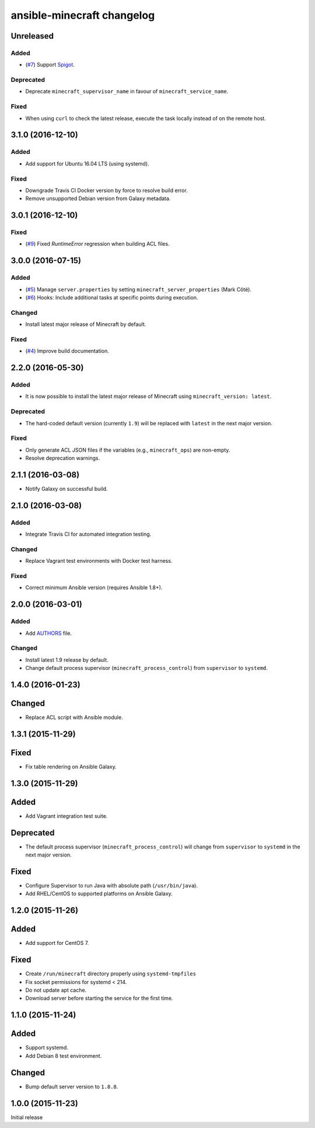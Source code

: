 ansible-minecraft changelog
===========================

Unreleased
----------

Added
~~~~~

- (`#7 <https://github.com/benwebber/ansible-minecraft/issues/7>`__) Support `Spigot <https://www.spigotmc.org/>`__.

Deprecated
~~~~~~~~~~

-  Deprecate ``minecraft_supervisor_name`` in favour of ``minecraft_service_name``.

Fixed
~~~~~

- When using ``curl`` to check the latest release, execute the task locally instead of on the remote host.

3.1.0 (2016-12-10)
------------------

Added
~~~~~

- Add support for Ubuntu 16.04 LTS (using systemd).

Fixed
~~~~~

- Downgrade Travis CI Docker version by force to resolve build error.
- Remove unsupported Debian version from Galaxy metadata.

3.0.1 (2016-12-10)
------------------

Fixed
~~~~~

-  (`#9 <https://github.com/benwebber/ansible-minecraft/isues/9>`__) Fixed `RuntimeError` regression when building ACL files.

3.0.0 (2016-07-15)
------------------

Added
~~~~~

-  (`#5 <https://github.com/benwebber/ansible-minecraft/pull/5>`__) Manage ``server.properties`` by setting ``minecraft_server_properties`` (Mark Côté).
-  (`#6 <https://github.com/benwebber/ansible-minecraft/issues/6>`__) Hooks: Include additional tasks at specific points during execution.

Changed
~~~~~~~

-  Install latest major release of Minecraft by default.

Fixed
~~~~~

-  (`#4 <https://github.com/benwebber/ansible-minecraft/issues/4>`__) Improve build documentation.

2.2.0 (2016-05-30)
------------------

Added
~~~~~

-  It is now possible to install the latest major release of Minecraft using ``minecraft_version: latest``.

Deprecated
~~~~~~~~~~

-  The hard-coded default version (currently ``1.9``) will be replaced with ``latest`` in the next major version.

Fixed
~~~~~

-  Only generate ACL JSON files if the variables (e.g., ``minecraft_ops``) are non-empty.
-  Resolve deprecation warnings.

2.1.1 (2016-03-08)
------------------

-  Notify Galaxy on successful build.

2.1.0 (2016-03-08)
------------------

Added
~~~~~

-  Integrate Travis CI for automated integration testing.

Changed
~~~~~~~

-  Replace Vagrant test environments with Docker test harness.

Fixed
~~~~~

-  Correct minimum Ansible version (requires Ansible 1.8+).

2.0.0 (2016-03-01)
------------------

Added
~~~~~

-  Add `AUTHORS <AUTHORS.rst>`__ file.

Changed
~~~~~~~

-  Install latest 1.9 release by default.
-  Change default process supervisor (``minecraft_process_control``) from ``supervisor`` to ``systemd``.

1.4.0 (2016-01-23)
------------------

Changed
-------

-  Replace ACL script with Ansible module.

1.3.1 (2015-11-29)
------------------

Fixed
-----

-  Fix table rendering on Ansible Galaxy.

1.3.0 (2015-11-29)
------------------

Added
-----

-  Add Vagrant integration test suite.

Deprecated
----------

-  The default process supervisor (``minecraft_process_control``) will change from ``supervisor`` to ``systemd`` in the next major version.

Fixed
-----

-  Configure Supervisor to run Java with absolute path (``/usr/bin/java``).
-  Add RHEL/CentOS to supported platforms on Ansible Galaxy.

1.2.0 (2015-11-26)
------------------

Added
-----

-  Add support for CentOS 7.

Fixed
-----

-  Create ``/run/minecraft`` directory properly using ``systemd-tmpfiles``
-  Fix socket permissions for systemd < 214.
-  Do not update apt cache.
-  Download server before starting the service for the first time.

1.1.0 (2015-11-24)
------------------

Added
-----

-  Support systemd.
-  Add Debian 8 test environment.

Changed
-------

-  Bump default server version to ``1.8.8``.

1.0.0 (2015-11-23)
------------------

Initial release
